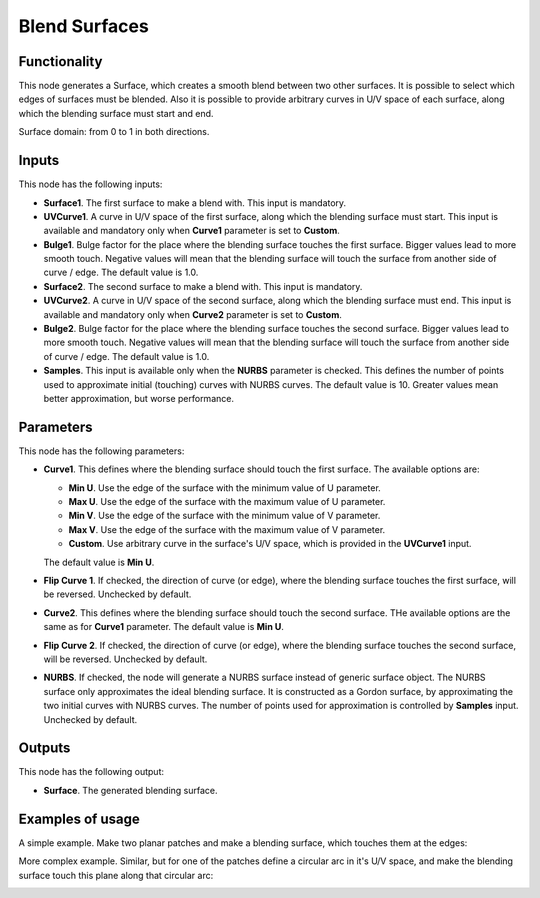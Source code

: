 Blend Surfaces
==============

Functionality
-------------

This node generates a Surface, which creates a smooth blend between two other
surfaces. It is possible to select which edges of surfaces must be blended.
Also it is possible to provide arbitrary curves in U/V space of each surface,
along which the blending surface must start and end.

Surface domain: from 0 to 1 in both directions.

Inputs
------

This node has the following inputs:

* **Surface1**. The first surface to make a blend with. This input is mandatory.
* **UVCurve1**. A curve in U/V space of the first surface, along which the
  blending surface must start. This input is available and mandatory only when
  **Curve1** parameter is set to **Custom**.
* **Bulge1**. Bulge factor for the place where the blending surface touches the
  first surface. Bigger values lead to more smooth touch. Negative values will
  mean that the blending surface will touch the surface from another side of
  curve / edge. The default value is 1.0.
* **Surface2**. The second surface to make a blend with. This input is mandatory.
* **UVCurve2**. A curve in U/V space of the second surface, along which the
  blending surface must end. This input is available and mandatory only when
  **Curve2** parameter is set to **Custom**.
* **Bulge2**. Bulge factor for the place where the blending surface touches the
  second surface. Bigger values lead to more smooth touch. Negative values will
  mean that the blending surface will touch the surface from another side of
  curve / edge. The default value is 1.0.
* **Samples**. This input is available only when the **NURBS** parameter is
  checked. This defines the number of points used to approximate initial
  (touching) curves with NURBS curves. The default value is 10. Greater values
  mean better approximation, but worse performance.

Parameters
----------

This node has the following parameters:

* **Curve1**. This defines where the blending surface should touch the first surface. The available options are:

  * **Min U**. Use the edge of the surface with the minimum value of U parameter.
  * **Max U**. Use the edge of the surface with the maximum value of U parameter.
  * **Min V**. Use the edge of the surface with the minimum value of V parameter.
  * **Max V**. Use the edge of the surface with the maximum value of V parameter.
  * **Custom**. Use arbitrary curve in the surface's U/V space, which is
    provided in the **UVCurve1** input.

  The default value is **Min U**.

* **Flip Curve 1**. If checked, the direction of curve (or edge), where the
  blending surface touches the first surface, will be reversed. Unchecked by
  default.
* **Curve2**. This defines where the blending surface should touch the second
  surface. THe available options are the same as for **Curve1** parameter. The
  default value is **Min U**.
* **Flip Curve 2**. If checked, the direction of curve (or edge), where the
  blending surface touches the second surface, will be reversed. Unchecked by
  default.
* **NURBS**. If checked, the node will generate a NURBS surface instead of
  generic surface object. The NURBS surface only approximates the ideal
  blending surface. It is constructed as a Gordon surface, by approximating the
  two initial curves with NURBS curves. The number of points used for
  approximation is controlled by **Samples** input. Unchecked by default.

Outputs
-------

This node has the following output:

* **Surface**. The generated blending surface.

Examples of usage
-----------------

A simple example. Make two planar patches and make a blending surface, which touches them at the edges:

.. image:: https://user-images.githubusercontent.com/284644/89387742-5b5b7d00-d71c-11ea-929c-43083ab34774.png

More complex example. Similar, but for one of the patches define a circular arc
in it's U/V space, and make the blending surface touch this plane along that
circular arc:

.. image:: https://user-images.githubusercontent.com/284644/89387738-5a2a5000-d71c-11ea-9018-4d62f6eb464f.png


